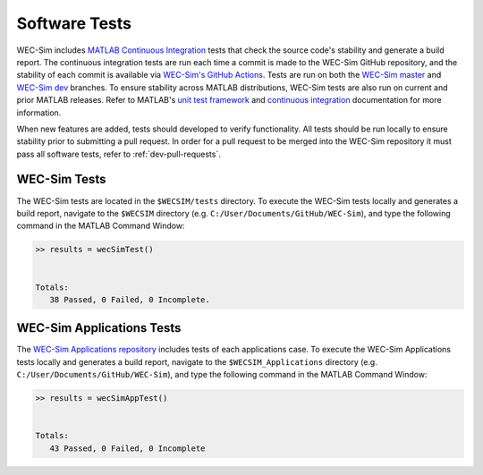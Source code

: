 .. _dev-software-tests:

Software Tests
===============

WEC-Sim includes `MATLAB Continuous Integration <https://www.mathworks.com/solutions/continuous-integration.html>`_ tests that check the source code's stability and generate a build report. 
The continuous integration tests are run each time a commit is made to the WEC-Sim GitHub repository, and the stability of each commit is available via `WEC-Sim's GitHub Actions <https://github.com/WEC-Sim/WEC-Sim/actions>`_. 
Tests are run on both the `WEC-Sim master <https://github.com/WEC-Sim/WEC-Sim/tree/main>`_ and `WEC-Sim dev <https://github.com/WEC-Sim/WEC-Sim/tree/dev>`_ branches.
To ensure stability across MATLAB distributions, WEC-Sim tests are also run on current and prior MATLAB releases. 
Refer to MATLAB's `unit test framework <https://www.mathworks.com/help/matlab/matlab-unit-test-framework.html?s_tid=CRUX_lftnav>`_ and `continuous integration <https://www.mathworks.com/help/matlab/matlab_prog/continuous-integration-with-matlab-on-ci-platforms.html>`_ documentation for more information. 

When new features are added, tests should developed to verify functionality. 
All tests should be run locally to ensure stability prior to submitting a pull request. 
In order for a pull request to be merged into the WEC-Sim repository it must pass all software tests, refer to 
:ref:`dev-pull-requests`. 

.. _dev-software-tests-ws:

WEC-Sim Tests
--------------
The WEC-Sim tests are located in the ``$WECSIM/tests`` directory. 
To execute the WEC-Sim tests locally and generates a build report, navigate to the ``$WECSIM`` directory (e.g. ``C:/User/Documents/GitHub/WEC-Sim``), and type the following command in the MATLAB Command Window:

.. code-block:: matlabsession

	>> results = wecSimTest()
	
	
	Totals:
	   38 Passed, 0 Failed, 0 Incomplete.
	   

.. _dev-software-tests-wsa:

WEC-Sim Applications Tests
---------------------------
The `WEC-Sim Applications repository <https://github.com/WEC-Sim/WEC-Sim_Applications>`_ includes tests of each applications case. 
To execute the WEC-Sim Applications tests locally and generates a build report, navigate to the ``$WECSIM_Applications`` directory (e.g. ``C:/User/Documents/GitHub/WEC-Sim``), and type the following command in the MATLAB Command Window:

.. code-block:: matlabsession

	>> results = wecSimAppTest()
	
	
	Totals:
	   43 Passed, 0 Failed, 0 Incomplete


.. TO DO: add section about regression and compilation tests

.. Regression Tests
.. WEC-Sim regression tests are used to compare the latest version of WEC-Sim with a solution from a previous (stable) release. A maximum difference is asserted in each unit test to ensure that the latest version does not deviate from a previous release.

.. Compilation Tests
.. WEC-Sim compilation tests are used to check that new features do not break existing functionality by verifying that WEC-Sim runs for a selection of existing application cases. However, for these cases no regression comparison is performed.	
	   
